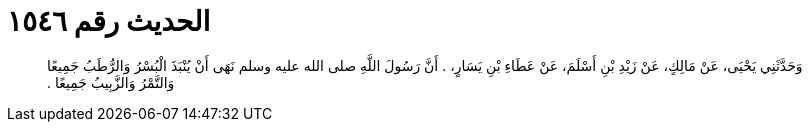 
= الحديث رقم ١٥٤٦

[quote.hadith]
وَحَدَّثَنِي يَحْيَى، عَنْ مَالِكٍ، عَنْ زَيْدِ بْنِ أَسْلَمَ، عَنْ عَطَاءِ بْنِ يَسَارٍ، ‏.‏ أَنَّ رَسُولَ اللَّهِ صلى الله عليه وسلم نَهَى أَنْ يُنْبَذَ الْبُسْرُ وَالرُّطَبُ جَمِيعًا وَالتَّمْرُ وَالزَّبِيبُ جَمِيعًا ‏.‏